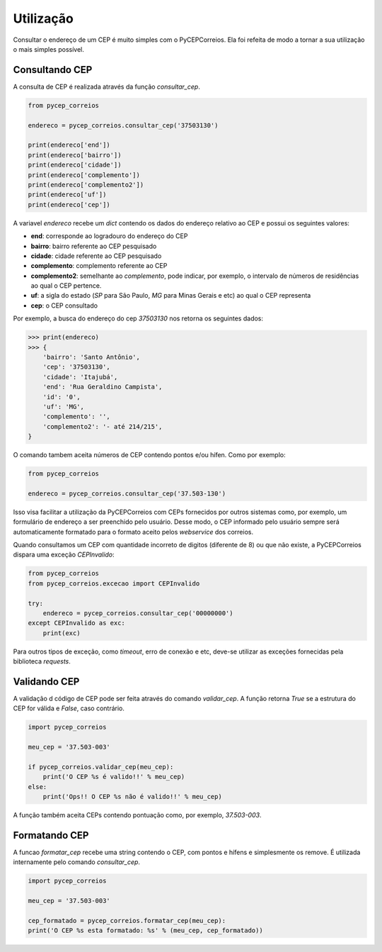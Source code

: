 ==========
Utilização
==========

Consultar o endereço de um CEP é muito simples com o PyCEPCorreios. Ela foi refeita de modo a
tornar a sua utilização o mais simples possível.

Consultando CEP
---------------

A consulta de CEP é realizada através da função `consultar_cep`.

.. code:: python

    from pycep_correios

    endereco = pycep_correios.consultar_cep('37503130')

    print(endereco['end'])
    print(endereco['bairro'])
    print(endereco['cidade'])
    print(endereco['complemento'])
    print(endereco['complemento2'])
    print(endereco['uf'])
    print(endereco['cep'])

A variavel `endereco` recebe um `dict` contendo os dados do endereço relativo
ao CEP e possui os seguintes valores:

* **end**: corresponde ao logradouro do endereço do CEP
* **bairro**: bairro referente ao CEP pesquisado
* **cidade**: cidade referente ao CEP pesquisado
* **complemento**: complemento referente ao CEP
* **complemento2**: semelhante ao `complemento`, pode indicar, por exemplo, o intervalo de números de residências ao qual o CEP pertence.
* **uf**: a sigla do estado (`SP` para São Paulo, `MG` para Minas Gerais e etc) ao qual o CEP representa
* **cep**: o CEP consultado

Por exemplo, a busca do endereço do cep `37503130` nos retorna os seguintes dados:

.. code:: python

    >>> print(endereco)
    >>> {
        'bairro': 'Santo Antônio',
        'cep': '37503130',
        'cidade': 'Itajubá',
        'end': 'Rua Geraldino Campista',
        'id': '0',
        'uf': 'MG',
        'complemento': '',
        'complemento2': '- até 214/215',
    }

O comando tambem aceita números de CEP contendo pontos e/ou hífen. Como por exemplo:

.. code:: python

    from pycep_correios

    endereco = pycep_correios.consultar_cep('37.503-130')

Isso visa facilitar a utilização da PyCEPCorreios com CEPs fornecidos por outros sistemas como, por exemplo, um
formulário de endereço a ser preenchido pelo usuário. Desse modo, o CEP informado pelo usuário sempre será automaticamente formatado
para o formato aceito pelos *webservice* dos correios.

Quando consultamos um CEP com quantidade incorreto de digitos (diferente de 8)
ou que não existe, a PyCEPCorreios dispara uma exceção `CEPInvalido`:

.. code:: python

    from pycep_correios
    from pycep_correios.excecao import CEPInvalido

    try:
        endereco = pycep_correios.consultar_cep('00000000')
    except CEPInvalido as exc:
        print(exc)

Para outros tipos de exceção, como *timeout*, erro de conexão e etc, deve-se
utilizar as exceções fornecidas pela biblioteca *requests*.

Validando CEP
-------------

A validação d código de CEP pode ser feita através do comando `validar_cep`. A função retorna
`True` se a estrutura do CEP for válida e `False`, caso contrário.

.. code:: python

    import pycep_correios

    meu_cep = '37.503-003'

    if pycep_correios.validar_cep(meu_cep):
        print('O CEP %s é valido!!' % meu_cep)
    else:
        print('Ops!! O CEP %s não é valido!!' % meu_cep)

A função também aceita CEPs contendo pontuação como, por exemplo, `37.503-003`.

Formatando CEP
--------------

A funcao `formatar_cep` recebe uma string contendo o CEP, com pontos e hífens e
simplesmente os remove. É utilizada internamente pelo comando `consultar_cep`.

.. code:: python

    import pycep_correios

    meu_cep = '37.503-003'

    cep_formatado = pycep_correios.formatar_cep(meu_cep):
    print('O CEP %s esta formatado: %s' % (meu_cep, cep_formatado))
